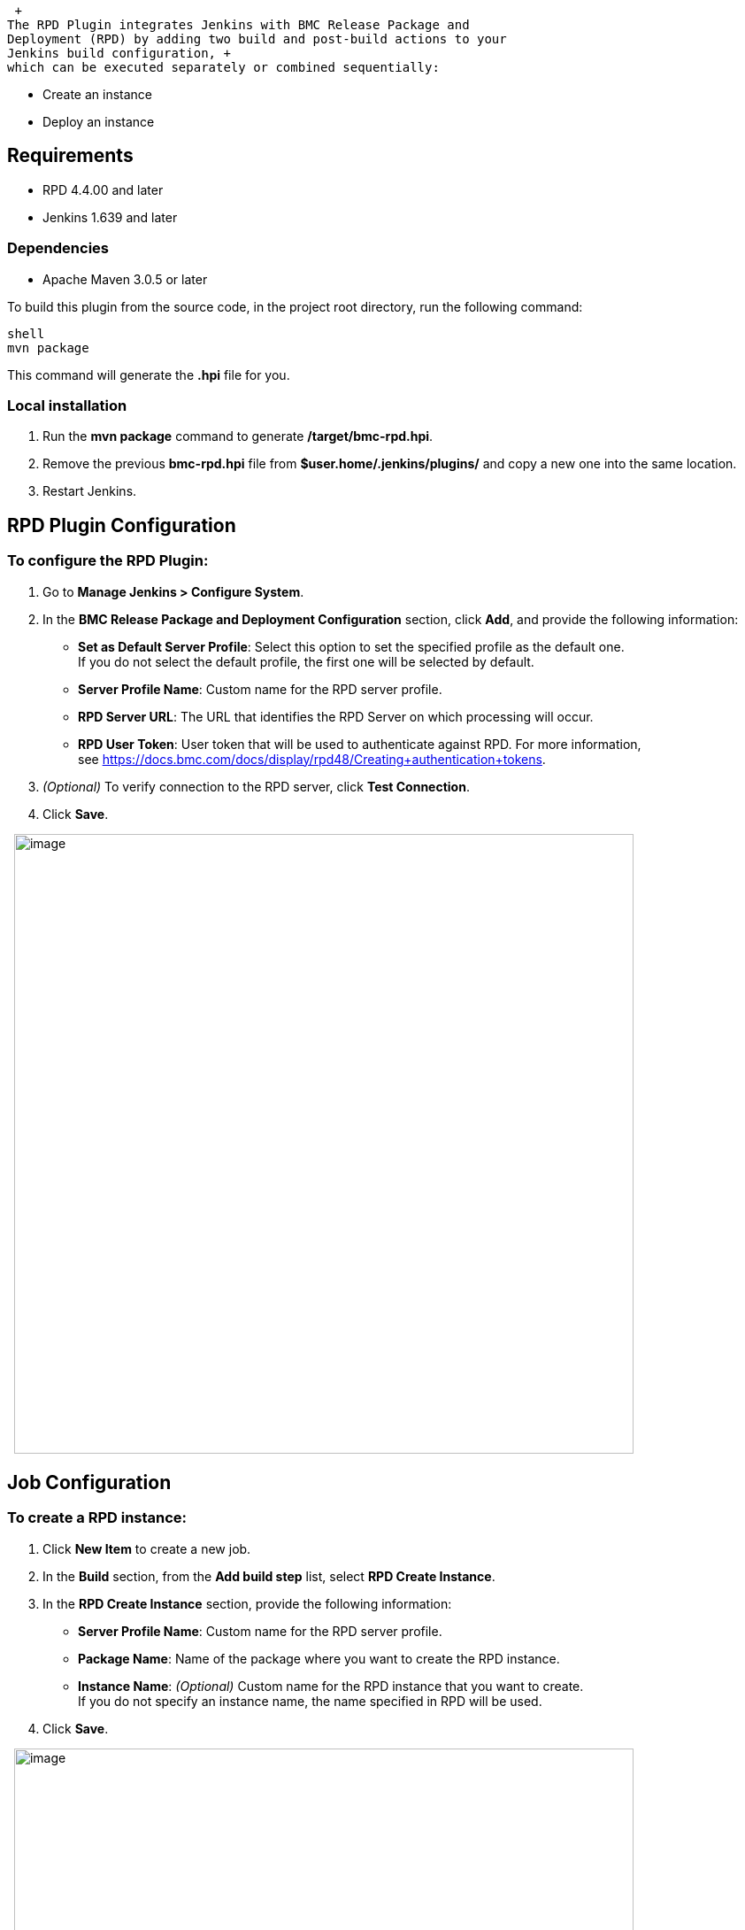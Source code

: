  +
The RPD Plugin integrates Jenkins with BMC Release Package and
Deployment (RPD) by adding two build and post-build actions to your
Jenkins build configuration, +
which can be executed separately or combined sequentially:

* Create an instance
* Deploy an instance

[[RPDPlugin-Requirements]]
== Requirements

* RPD 4.4.00 and later
* Jenkins 1.639 and later

[[RPDPlugin-Dependencies]]
=== Dependencies

* Apache Maven 3.0.5 or later

To build this plugin from the source code, in the project root
directory, run the following command:

[source,syntaxhighlighter-pre]
----
shell
mvn package
----

This command will generate the *.hpi* file for you.

[[RPDPlugin-Localinstallation]]
=== Local installation

. Run the *mvn package* command to generate */target/bmc-rpd.hpi*.
. Remove the previous *bmc-rpd.hpi* file from
*$user.home/.jenkins/plugins/* and copy a new one into the same
location.
. Restart Jenkins.

[[RPDPlugin-RPDPluginConfiguration]]
== RPD Plugin Configuration

[[RPDPlugin-ToconfiguretheRPDPlugin:]]
=== *To configure the RPD Plugin:*

. Go to *Manage Jenkins > Configure System*.
. In the *BMC Release Package and Deployment Configuration* section,
click *Add*, and provide the following information:
* *Set as Default Server Profile*: Select this option to set the
specified profile as the default one. +
If you do not select the default profile, the first one will be selected
by default.
* *Server Profile Name*: Custom name for the RPD server profile.
* *RPD Server URL*: The URL that identifies the RPD Server on which
processing will occur.
* *RPD User Token*: User token that will be used to authenticate against
RPD. For more information, +
see
https://docs.bmc.com/docs/display/rpd48/Creating+authentication+tokens.
. _(Optional)_ To verify connection to the RPD server, click *Test
Connection*.
. Click *Save*.

 
[.confluence-embedded-file-wrapper .confluence-embedded-manual-size]#image:docs/images/1.png[image,width=700]#

[[RPDPlugin-JobConfiguration]]
== Job Configuration

[[RPDPlugin-TocreateaRPDinstance:]]
=== *To create a RPD instance:*

. Click *New Item* to create a new job.
. In the *Build* section, from the *Add build step* list, select *RPD
Create Instance*.
. In the *RPD Create Instance* section, provide the following
information:
* *Server Profile Name*: Custom name for the RPD server profile.
* *Package Name*: Name of the package where you want to create the RPD
instance.
* *Instance Name*: _(Optional)_ Custom name for the RPD instance that
you want to create. +
If you do not specify an instance name, the name specified in RPD will
be used.
. Click *Save*.

 
[.confluence-embedded-file-wrapper .confluence-embedded-manual-size]#image:docs/images/2.png[image,width=700]#

[[RPDPlugin-TodeployaRPDinstance:]]
=== *To deploy a RPD instance:*

. Click *New Item* to create a new job.
. In the *Build* section, from the *Add build step* list, select *RPD
Deploy Instance*.
. In the *RPD Deploy Instance* section, provide the following
information:
* *Server Profile Name*: Custom name for the RPD server profile.
* *Package Name*: Name of the package where you want to deploy the RPD
instance.
* *Instance Name*: _(Optional)_ Custom name for the RPD instance that
you want to deploy. +
If you do not specify an instance name, the name specified in RPD will
be used.
* *Route Name*: Route where to deploy the RPD instance.
* *Environment Name*: Environment where to deploy the RPD instance.
. Click *Save*.

 
[.confluence-embedded-file-wrapper .confluence-embedded-manual-size]#image:docs/images/3.png[image,width=700]#

[[RPDPlugin-JobConfigurationasaPost-buildAction]]
== Job Configuration as a Post-build Action

[[RPDPlugin-TocreateaRPDinstance:.1]]
=== *To create a RPD instance:*

. Click *New Item* to create a new job.
. In the *Post-build* *Actions* section, from the *Add post-build
action* list, select *RPD Create Instance*.
. In the *RPD Create Instance* section, provide the following
information:
* *Server Profile Name*: Custom name for the RPD server profile.
* *Package Name*: Name of the package where you want to create the RPD
instance.
* *Instance Name*: _(Optional)_ Custom name for the RPD instance that
you want to create. +
If you do not specify an instance name, the name specified in RPD will
be used.
. Click *Save*.

 
[.confluence-embedded-file-wrapper .confluence-embedded-manual-size]#image:docs/images/4.png[image,width=700]#

[[RPDPlugin-TodeployaRPDinstance:.1]]
=== *To deploy a RPD instance:*

. Click *New Item* to create a new job.
. In the *Post-build Actions* section, from the *Add build step* list,
select *RPD Deploy Instance*.
. In the *RPD Deploy Instance* section, provide the following
information:
* *Server Profile Name*: Custom name for the RPD server profile.
* *Package Name*: Name of the package where you want to deploy the RPD
instance.
* *Instance Name*: _(Optional)_ Custom name for the RPD instance that
you want to deploy. +
If you do not specify an instance name, the name specified in RPD will
be used.
* *Route Name*: Route where to deploy the RPD instance.
* *Environment Name*: Environment where to deploy the RPD instance.
. Click *Save*.

Note

[.aui-icon .aui-icon-small .aui-iconfont-warning .confluence-information-macro-icon]#
#

For the post-build action, you can create and deploy only one instance.

 
[.confluence-embedded-file-wrapper .confluence-embedded-manual-size]#image:docs/images/5.png[image,width=700]#

[[RPDPlugin-Variables]]
== Variables

When creating an instance, use the following custom variables:

* RPD_<Package name>_instance_name – allows using an instance name for
the next deployment or in some kind of notifications.
* RPD_<Package name>_instance_id – allows using an instance name for the
next deployment or in some kind of notifications.

Notes

[.aui-icon .aui-icon-small .aui-iconfont-warning .confluence-information-macro-icon]#
#

• If you create an instance, deploy an instance, and specify the same
package name for both actions +
  but without a specified instance name, then the instance name will be
uploaded from RPD.

• If you create an instance with both package name and instance name
specified, deploy an instance with the same package name +
  but without a specified instance name, then RPD will deploy the
instance that you have just created.

You can also use standard Jenkins variables. To see the list of standard
variables, go
to ﻿https://wiki.jenkins-ci.org/display/JENKINS/Building+a+software+project#Buildingasoftwareproject-JenkinsSetEnvironmentVariables.[Jenkins
Set Environment Variables].

[[RPDPlugin-RPDInstanceLogs]]
== RPD Instance Logs

[[RPDPlugin-ToseetheRPDinstancecreateanddeploylogs:]]
=== *To see the* *RPD instance create and deploy* *logs:*

Click *Jenkins*, select the necessary job, and click *Console Output*.

[[RPDPlugin-RPDSecureConnection]]
== RPD Secure Connection

[[RPDPlugin-Toinstallthecertificateauthority(CA):]]
=== *To install the certificate authority (CA):*

. Go to the necessary URL, click the HTTPS certificate chain, and then
click *Certificate information*.
. On the *Details* tab, click *Copy to File…*
. Install the CA by running the following command: keytool -import
-alias example -keystore/path/to/cacerts -file example.der.

Note

[.aui-icon .aui-icon-small .aui-iconfont-warning .confluence-information-macro-icon]#
#

Ensure that you are installing the CA on the same computer where Jenkins
is installed.

